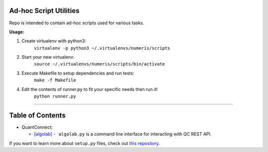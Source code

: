 Ad-hoc Script Utilities
=======================

Repo is intended to contain ad-hoc scripts used for various tasks.


**Usage:**

1. Create virtualenv with python3:
    ``virtualenv -p python3 ~/.virtualenvs/numeris/scripts``

2. Start your new virtualenv:
    ``source ~/.virtualenvs/numeris/scripts/bin/activate``

3. Execute Makefile to setup dependencies and run tests:
    ``make -f Makefile``

4. Edit the contents of runner.py to fit your specific needs then run it!
    ``python runner.py``

---------------


Table of Contents
=================

- QuantConnect:

  - `[algolab] <algolab.md>`_ ``- algolab.py`` is a command line interface for interacting with QC REST API.



If you want to learn more about ``setup.py`` files, check out `this repository <https://github.com/kennethreitz/setup.py>`_.
